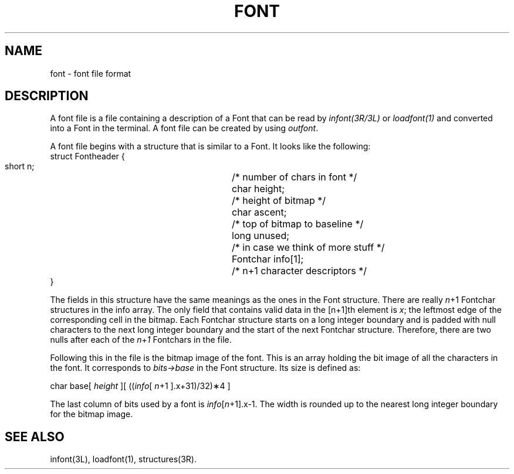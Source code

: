 .ds ZZ DEVELOPMENT PACKAGE
.TH FONT 4 "630 MTG"
.XE "font"
.SH NAME
font \- font file format
.SH DESCRIPTION
A font file is a file containing a description of a Font that
can be read by
.I infont(3R/3L)
or
.I loadfont(1)
and converted into a Font in the terminal.
A font file can be created by using
.IR outfont .
.PP
A font file begins with a structure that is similar to a Font.
It looks like the following:
.nf
 struct Fontheader {
        short    n;		/* number of chars in font */
        char     height;	/* height of bitmap */
        char     ascent;	/* top of bitmap to baseline */
        long     unused;	/* in case we think of more stuff */
        Fontchar info[1];	/* n+1 character descriptors */
 }
.fi

The fields in this structure have the same meanings as the ones in the
Font structure. There are really
.IR n +1
Fontchar structures in the info array. The only field that
contains valid data in the [n+1]th element is \f2x\f1; the leftmost
edge of the corresponding cell in the bitmap.
Each Fontchar structure starts on a long integer boundary and is padded with
null characters to the next long integer boundary and the start of the
next Fontchar structure.
Therefore, there are two nulls after each of the
.IR n + 1
Fontchars in the file.
.PP
Following this in the file is the bitmap image of the font.
This is an array holding the bit image of all the characters
in the font. It corresponds to
.I bits->base
in the Font structure.
Its size is defined as:

        char base[
.I height
][
.RI (( info [
.IR n +1
].x+31)/32)\(**4 ]

The last column of bits used by a font is 
.IR info [ n +1].x-1.
The width is rounded up to the nearest long integer boundary for the bitmap image.
.SH SEE ALSO
infont(3L), loadfont(1), structures(3R).
